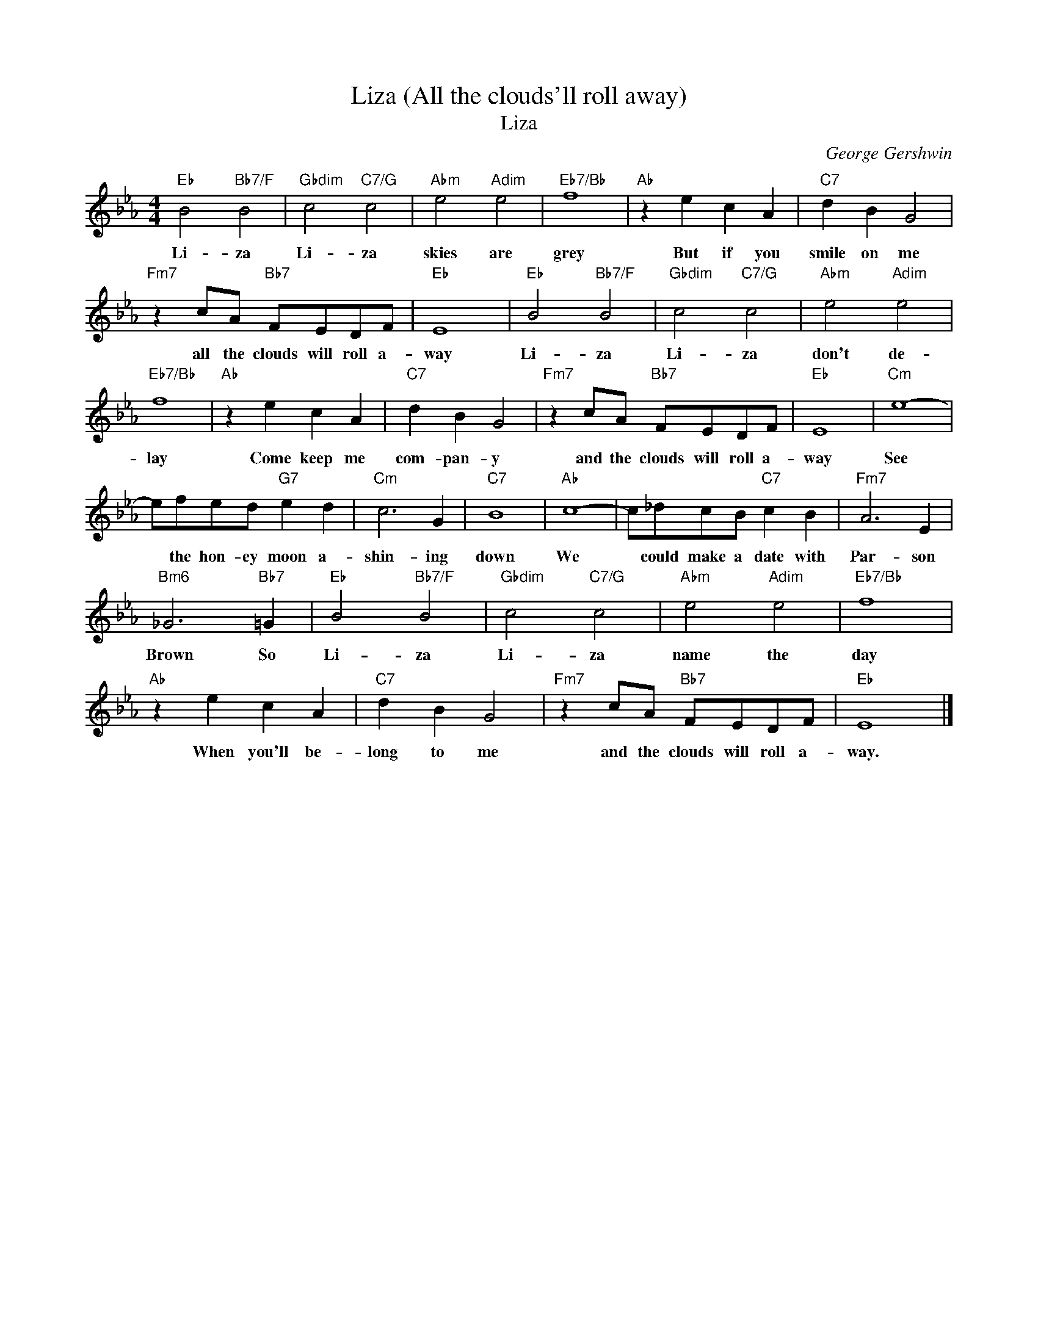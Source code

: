 X:1
T:Liza (All the clouds'll roll away)
T:Liza
C:George Gershwin
Z:All Rights Reserved
L:1/4
M:4/4
K:Eb
V:1 treble 
%%MIDI program 40
V:1
"Eb" B2"Bb7/F" B2 |"Gbdim" c2"C7/G" c2 |"Abm" e2"Adim" e2 |"Eb7/Bb" f4 |"Ab" z e c A |"C7" d B G2 | %6
w: Li- za|Li- za|skies are|grey|But if you|smile on me|
"Fm7" z c/A/"Bb7" F/E/D/F/ |"Eb" E4 |"Eb" B2"Bb7/F" B2 |"Gbdim" c2"C7/G" c2 |"Abm" e2"Adim" e2 | %11
w: all the clouds will roll a-|way|Li- za|Li- za|don't de-|
"Eb7/Bb" f4 |"Ab" z e c A |"C7" d B G2 |"Fm7" z c/A/"Bb7" F/E/D/F/ |"Eb" E4 |"Cm" e4- | %17
w: lay|Come keep me|com- pan- y|and the clouds will roll a-|way|See|
 e/f/e/d/"G7" e d |"Cm" c3 G |"C7" B4 |"Ab" c4- | c/_d/c/B/"C7" c B |"Fm7" A3 E | %23
w: * the hon- ey moon a-|shin- ing|down|We|* could make a date with|Par- son|
"Bm6" _G3"Bb7" =G |"Eb" B2"Bb7/F" B2 |"Gbdim" c2"C7/G" c2 |"Abm" e2"Adim" e2 |"Eb7/Bb" f4 | %28
w: Brown So|Li- za|Li- za|name the|day|
"Ab" z e c A |"C7" d B G2 |"Fm7" z c/A/"Bb7" F/E/D/F/ |"Eb" E4 |] %32
w: When you'll be-|long to me|and the clouds will roll a-|way.|

